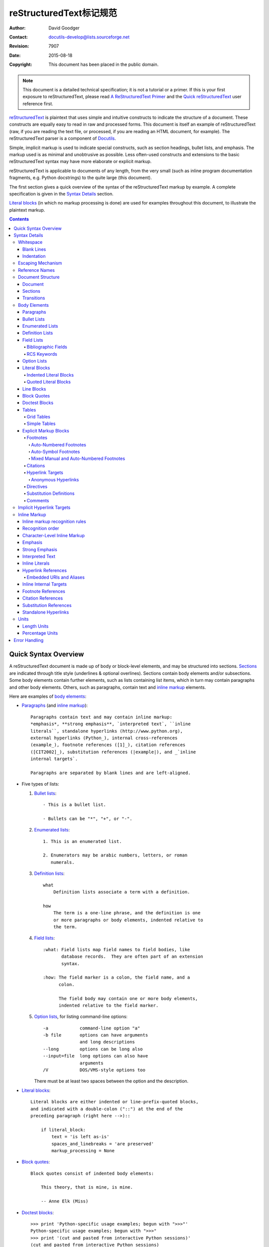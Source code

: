 .. -*- coding: utf-8 -*-
.. Markup Specification 标记规范
=======================================
 reStructuredText标记规范 
=======================================

:Author: David Goodger
:Contact: docutils-develop@lists.sourceforge.net
:Revision: $Revision: 7907 $
:Date: $Date: 2015-08-18 11:33:55 +0000 (Tue, 18 Aug 2015) $
:Copyright: This document has been placed in the public domain.

.. Note::

   This document is a detailed technical specification; it is not a
   tutorial or a primer.  If this is your first exposure to
   reStructuredText, please read `A ReStructuredText Primer`_ and the
   `Quick reStructuredText`_ user reference first.

.. _A ReStructuredText Primer: ../../user/rst/quickstart.html
.. _Quick reStructuredText: ../../user/rst/quickref.html


reStructuredText_ is plaintext that uses simple and intuitive
constructs to indicate the structure of a document.  These constructs
are equally easy to read in raw and processed forms.  This document is
itself an example of reStructuredText (raw, if you are reading the
text file, or processed, if you are reading an HTML document, for
example).  The reStructuredText parser is a component of Docutils_.

Simple, implicit markup is used to indicate special constructs, such
as section headings, bullet lists, and emphasis.  The markup used is
as minimal and unobtrusive as possible.  Less often-used constructs
and extensions to the basic reStructuredText syntax may have more
elaborate or explicit markup.

reStructuredText is applicable to documents of any length, from the
very small (such as inline program documentation fragments, e.g.
Python docstrings) to the quite large (this document).

The first section gives a quick overview of the syntax of the
reStructuredText markup by example.  A complete specification is given
in the `Syntax Details`_ section.

`Literal blocks`_ (in which no markup processing is done) are used for
examples throughout this document, to illustrate the plaintext markup.


.. contents::


-----------------------
 Quick Syntax Overview
-----------------------

A reStructuredText document is made up of body or block-level
elements, and may be structured into sections.  Sections_ are
indicated through title style (underlines & optional overlines).
Sections contain body elements and/or subsections.  Some body elements
contain further elements, such as lists containing list items, which
in turn may contain paragraphs and other body elements.  Others, such
as paragraphs, contain text and `inline markup`_ elements.

Here are examples of `body elements`_:

- Paragraphs_ (and `inline markup`_)::

      Paragraphs contain text and may contain inline markup:
      *emphasis*, **strong emphasis**, `interpreted text`, ``inline
      literals``, standalone hyperlinks (http://www.python.org),
      external hyperlinks (Python_), internal cross-references
      (example_), footnote references ([1]_), citation references
      ([CIT2002]_), substitution references (|example|), and _`inline
      internal targets`.

      Paragraphs are separated by blank lines and are left-aligned.

- Five types of lists:

  1. `Bullet lists`_::

         - This is a bullet list.

         - Bullets can be "*", "+", or "-".

  2. `Enumerated lists`_::

         1. This is an enumerated list.

         2. Enumerators may be arabic numbers, letters, or roman
            numerals.

  3. `Definition lists`_::

         what
             Definition lists associate a term with a definition.

         how
             The term is a one-line phrase, and the definition is one
             or more paragraphs or body elements, indented relative to
             the term.

  4. `Field lists`_::

         :what: Field lists map field names to field bodies, like
                database records.  They are often part of an extension
                syntax.

         :how: The field marker is a colon, the field name, and a
               colon.

               The field body may contain one or more body elements,
               indented relative to the field marker.

  5. `Option lists`_, for listing command-line options::

         -a            command-line option "a"
         -b file       options can have arguments
                       and long descriptions
         --long        options can be long also
         --input=file  long options can also have
                       arguments
         /V            DOS/VMS-style options too

     There must be at least two spaces between the option and the
     description.

- `Literal blocks`_::

      Literal blocks are either indented or line-prefix-quoted blocks,
      and indicated with a double-colon ("::") at the end of the
      preceding paragraph (right here -->)::

          if literal_block:
              text = 'is left as-is'
              spaces_and_linebreaks = 'are preserved'
              markup_processing = None

- `Block quotes`_::

      Block quotes consist of indented body elements:

          This theory, that is mine, is mine.

          -- Anne Elk (Miss)

- `Doctest blocks`_::

      >>> print 'Python-specific usage examples; begun with ">>>"'
      Python-specific usage examples; begun with ">>>"
      >>> print '(cut and pasted from interactive Python sessions)'
      (cut and pasted from interactive Python sessions)

- Two syntaxes for tables_:

  1. `Grid tables`_; complete, but complex and verbose::

         +------------------------+------------+----------+
         | Header row, column 1   | Header 2   | Header 3 |
         +========================+============+==========+
         | body row 1, column 1   | column 2   | column 3 |
         +------------------------+------------+----------+
         | body row 2             | Cells may span        |
         +------------------------+-----------------------+

  2. `Simple tables`_; easy and compact, but limited::

         ====================  ==========  ==========
         Header row, column 1  Header 2    Header 3
         ====================  ==========  ==========
         body row 1, column 1  column 2    column 3
         body row 2            Cells may span columns
         ====================  ======================

- `Explicit markup blocks`_ all begin with an explicit block marker,
  two periods and a space:

  - Footnotes_::

        .. [1] A footnote contains body elements, consistently
           indented by at least 3 spaces.

  - Citations_::

        .. [CIT2002] Just like a footnote, except the label is
           textual.

  - `Hyperlink targets`_::

        .. _Python: http://www.python.org

        .. _example:

        The "_example" target above points to this paragraph.

  - Directives_::

        .. image:: mylogo.png

  - `Substitution definitions`_::

        .. |symbol here| image:: symbol.png

  - Comments_::

        .. Comments begin with two dots and a space.  Anything may
           follow, except for the syntax of footnotes/citations,
           hyperlink targets, directives, or substitution definitions.


----------------
 Syntax Details
----------------

Descriptions below list "doctree elements" (document tree element
names; XML DTD generic identifiers) corresponding to syntax
constructs.  For details on the hierarchy of elements, please see `The
Docutils Document Tree`_ and the `Docutils Generic DTD`_ XML document
type definition.


Whitespace
==========

Spaces are recommended for indentation_, but tabs may also be used.
Tabs will be converted to spaces.  Tab stops are at every 8th column.

Other whitespace characters (form feeds [chr(12)] and vertical tabs
[chr(11)]) are converted to single spaces before processing.


Blank Lines
-----------

Blank lines are used to separate paragraphs and other elements.
Multiple successive blank lines are equivalent to a single blank line,
except within literal blocks (where all whitespace is preserved).
Blank lines may be omitted when the markup makes element separation
unambiguous, in conjunction with indentation.  The first line of a
document is treated as if it is preceded by a blank line, and the last
line of a document is treated as if it is followed by a blank line.


Indentation
-----------

Indentation is used to indicate -- and is only significant in
indicating -- block quotes, definitions (in definition list items),
and local nested content:

- list item content (multi-line contents of list items, and multiple
  body elements within a list item, including nested lists),
- the content of literal blocks, and
- the content of explicit markup blocks.

Any text whose indentation is less than that of the current level
(i.e., unindented text or "dedents") ends the current level of
indentation.

Since all indentation is significant, the level of indentation must be
consistent.  For example, indentation is the sole markup indicator for
`block quotes`_::

    This is a top-level paragraph.

        This paragraph belongs to a first-level block quote.

        Paragraph 2 of the first-level block quote.

Multiple levels of indentation within a block quote will result in
more complex structures::

    This is a top-level paragraph.

        This paragraph belongs to a first-level block quote.

            This paragraph belongs to a second-level block quote.

    Another top-level paragraph.

            This paragraph belongs to a second-level block quote.

        This paragraph belongs to a first-level block quote.  The
        second-level block quote above is inside this first-level
        block quote.

When a paragraph or other construct consists of more than one line of
text, the lines must be left-aligned::

    This is a paragraph.  The lines of
    this paragraph are aligned at the left.

        This paragraph has problems.  The
    lines are not left-aligned.  In addition
      to potential misinterpretation, warning
        and/or error messages will be generated
      by the parser.

Several constructs begin with a marker, and the body of the construct
must be indented relative to the marker.  For constructs using simple
markers (`bullet lists`_, `enumerated lists`_, footnotes_, citations_,
`hyperlink targets`_, directives_, and comments_), the level of
indentation of the body is determined by the position of the first
line of text, which begins on the same line as the marker.  For
example, bullet list bodies must be indented by at least two columns
relative to the left edge of the bullet::

    - This is the first line of a bullet list
      item's paragraph.  All lines must align
      relative to the first line.  [1]_

          This indented paragraph is interpreted
          as a block quote.

    Because it is not sufficiently indented,
    this paragraph does not belong to the list
    item.

    .. [1] Here's a footnote.  The second line is aligned
       with the beginning of the footnote label.  The ".."
       marker is what determines the indentation.

For constructs using complex markers (`field lists`_ and `option
lists`_), where the marker may contain arbitrary text, the indentation
of the first line *after* the marker determines the left edge of the
body.  For example, field lists may have very long markers (containing
the field names)::

    :Hello: This field has a short field name, so aligning the field
            body with the first line is feasible.

    :Number-of-African-swallows-required-to-carry-a-coconut: It would
        be very difficult to align the field body with the left edge
        of the first line.  It may even be preferable not to begin the
        body on the same line as the marker.


Escaping Mechanism
==================

The character set universally available to plaintext documents, 7-bit
ASCII, is limited.  No matter what characters are used for markup,
they will already have multiple meanings in written text.  Therefore
markup characters *will* sometimes appear in text **without being
intended as markup**.  Any serious markup system requires an escaping
mechanism to override the default meaning of the characters used for
the markup.  In reStructuredText we use the backslash, commonly used
as an escaping character in other domains.

A backslash followed by any character (except whitespace characters)
escapes that character.  The escaped character represents the
character itself, and is prevented from playing a role in any markup
interpretation.  The backslash is removed from the output.  A literal
backslash is represented by two backslashes in a row (the first
backslash "escapes" the second, preventing it being interpreted in an
"escaping" role).

Backslash-escaped whitespace characters are removed from the document.
This allows for character-level `inline markup`_.

There are two contexts in which backslashes have no special meaning:
literal blocks and inline literals.  In these contexts, a single
backslash represents a literal backslash, without having to double up.

Please note that the reStructuredText specification and parser do not
address the issue of the representation or extraction of text input
(how and in what form the text actually *reaches* the parser).
Backslashes and other characters may serve a character-escaping
purpose in certain contexts and must be dealt with appropriately.  For
example, Python uses backslashes in strings to escape certain
characters, but not others.  The simplest solution when backslashes
appear in Python docstrings is to use raw docstrings::

    r"""This is a raw docstring.  Backslashes (\) are not touched."""


Reference Names
===============

Simple reference names are single words consisting of alphanumerics
plus isolated (no two adjacent) internal hyphens, underscores,
periods, colons and plus signs; no whitespace or other characters are
allowed.  Footnote labels (Footnotes_ & `Footnote References`_), citation
labels (Citations_ & `Citation References`_), `interpreted text`_ roles,
and some `hyperlink references`_ use the simple reference name syntax.

Reference names using punctuation or whose names are phrases (two or
more space-separated words) are called "phrase-references".
Phrase-references are expressed by enclosing the phrase in backquotes
and treating the backquoted text as a reference name::

    Want to learn about `my favorite programming language`_?

    .. _my favorite programming language: http://www.python.org

Simple reference names may also optionally use backquotes.

Reference names are whitespace-neutral and case-insensitive.  When
resolving reference names internally:

- whitespace is normalized (one or more spaces, horizontal or vertical
  tabs, newlines, carriage returns, or form feeds, are interpreted as
  a single space), and

- case is normalized (all alphabetic characters are converted to
  lowercase).

For example, the following `hyperlink references`_ are equivalent::

    - `A HYPERLINK`_
    - `a    hyperlink`_
    - `A
      Hyperlink`_

Hyperlinks_, footnotes_, and citations_ all share the same namespace
for reference names.  The labels of citations (simple reference names)
and manually-numbered footnotes (numbers) are entered into the same
database as other hyperlink names.  This means that a footnote
(defined as "``.. [1]``") which can be referred to by a footnote
reference (``[1]_``), can also be referred to by a plain hyperlink
reference (1_).  Of course, each type of reference (hyperlink,
footnote, citation) may be processed and rendered differently.  Some
care should be taken to avoid reference name conflicts.


Document Structure
==================

Document
--------

Doctree element: document.

The top-level element of a parsed reStructuredText document is the
"document" element.  After initial parsing, the document element is a
simple container for a document fragment, consisting of `body
elements`_, transitions_, and sections_, but lacking a document title
or other bibliographic elements.  The code that calls the parser may
choose to run one or more optional post-parse transforms_,
rearranging the document fragment into a complete document with a
title and possibly other metadata elements (author, date, etc.; see
`Bibliographic Fields`_).

.. _document title:

Specifically, there is no way to indicate a document title and
subtitle explicitly in reStructuredText. [#]_ Instead, a lone top-level
section title (see Sections_ below) can be treated as the document
title.  Similarly, a lone second-level section title immediately after
the "document title" can become the document subtitle.  The rest of
the sections are then lifted up a level or two.  See the `DocTitle
transform`_ for details.

.. [#] The `title`_ configuration setting can set a document title that does
   not become part of the document body.

.. _title: ../../user/config.html#title


Sections
--------

Doctree elements: section, title.

Sections are identified through their titles, which are marked up with
adornment: "underlines" below the title text, or underlines and
matching "overlines" above the title.  An underline/overline is a
single repeated punctuation character that begins in column 1 and
forms a line extending at least as far as the right edge of the title
text.  Specifically, an underline/overline character may be any
non-alphanumeric printable 7-bit ASCII character [#]_.  When an
overline is used, the length and character used must match the
underline.  Underline-only adornment styles are distinct from
overline-and-underline styles that use the same character.  There may
be any number of levels of section titles, although some output
formats may have limits (HTML has 6 levels).

.. [#] The following are all valid section title adornment
   characters::

       ! " # $ % & ' ( ) * + , - . / : ; < = > ? @ [ \ ] ^ _ ` { | } ~

   Some characters are more suitable than others.  The following are
   recommended::

       = - ` : . ' " ~ ^ _ * + #

Rather than imposing a fixed number and order of section title
adornment styles, the order enforced will be the order as encountered.
The first style encountered will be an outermost title (like HTML H1),
the second style will be a subtitle, the third will be a subsubtitle,
and so on.

Below are examples of section title styles::

    ===============
     Section Title
    ===============

    ---------------
     Section Title
    ---------------

    Section Title
    =============

    Section Title
    -------------

    Section Title
    `````````````

    Section Title
    '''''''''''''

    Section Title
    .............

    Section Title
    ~~~~~~~~~~~~~

    Section Title
    *************

    Section Title
    +++++++++++++

    Section Title
    ^^^^^^^^^^^^^

When a title has both an underline and an overline, the title text may
be inset, as in the first two examples above.  This is merely
aesthetic and not significant.  Underline-only title text may *not* be
inset.

A blank line after a title is optional.  All text blocks up to the
next title of the same or higher level are included in a section (or
subsection, etc.).

All section title styles need not be used, nor need any specific
section title style be used.  However, a document must be consistent
in its use of section titles: once a hierarchy of title styles is
established, sections must use that hierarchy.

Each section title automatically generates a hyperlink target pointing
to the section.  The text of the hyperlink target (the "reference
name") is the same as that of the section title.  See `Implicit
Hyperlink Targets`_ for a complete description.

Sections may contain `body elements`_, transitions_, and nested
sections.


Transitions
-----------

Doctree element: transition.

    Instead of subheads, extra space or a type ornament between
    paragraphs may be used to mark text divisions or to signal
    changes in subject or emphasis.

    (The Chicago Manual of Style, 14th edition, section 1.80)

Transitions are commonly seen in novels and short fiction, as a gap
spanning one or more lines, with or without a type ornament such as a
row of asterisks.  Transitions separate other body elements.  A
transition should not begin or end a section or document, nor should
two transitions be immediately adjacent.

The syntax for a transition marker is a horizontal line of 4 or more
repeated punctuation characters.  The syntax is the same as section
title underlines without title text.  Transition markers require blank
lines before and after::

    Para.

    ----------

    Para.

Unlike section title underlines, no hierarchy of transition markers is
enforced, nor do differences in transition markers accomplish
anything.  It is recommended that a single consistent style be used.

The processing system is free to render transitions in output in any
way it likes.  For example, horizontal rules (``<hr>``) in HTML output
would be an obvious choice.


Body Elements
=============

Paragraphs
----------

Doctree element: paragraph.

Paragraphs consist of blocks of left-aligned text with no markup
indicating any other body element.  Blank lines separate paragraphs
from each other and from other body elements.  Paragraphs may contain
`inline markup`_.

Syntax diagram::

    +------------------------------+
    | paragraph                    |
    |                              |
    +------------------------------+

    +------------------------------+
    | paragraph                    |
    |                              |
    +------------------------------+


Bullet Lists
------------

Doctree elements: bullet_list, list_item.

A text block which begins with a "*", "+", "-", "鈥�", "鈥�", or "鈦�",
followed by whitespace, is a bullet list item (a.k.a. "unordered" list
item).  List item bodies must be left-aligned and indented relative to
the bullet; the text immediately after the bullet determines the
indentation.  For example::

    - This is the first bullet list item.  The blank line above the
      first list item is required; blank lines between list items
      (such as below this paragraph) are optional.

    - This is the first paragraph in the second item in the list.

      This is the second paragraph in the second item in the list.
      The blank line above this paragraph is required.  The left edge
      of this paragraph lines up with the paragraph above, both
      indented relative to the bullet.

      - This is a sublist.  The bullet lines up with the left edge of
        the text blocks above.  A sublist is a new list so requires a
        blank line above and below.

    - This is the third item of the main list.

    This paragraph is not part of the list.

Here are examples of **incorrectly** formatted bullet lists::

    - This first line is fine.
    A blank line is required between list items and paragraphs.
    (Warning)

    - The following line appears to be a new sublist, but it is not:
      - This is a paragraph continuation, not a sublist (since there's
        no blank line).  This line is also incorrectly indented.
      - Warnings may be issued by the implementation.

Syntax diagram::

    +------+-----------------------+
    | "- " | list item             |
    +------| (body elements)+      |
           +-----------------------+


Enumerated Lists
----------------

Doctree elements: enumerated_list, list_item.

Enumerated lists (a.k.a. "ordered" lists) are similar to bullet lists,
but use enumerators instead of bullets.  An enumerator consists of an
enumeration sequence member and formatting, followed by whitespace.
The following enumeration sequences are recognized:

- arabic numerals: 1, 2, 3, ... (no upper limit).
- uppercase alphabet characters: A, B, C, ..., Z.
- lower-case alphabet characters: a, b, c, ..., z.
- uppercase Roman numerals: I, II, III, IV, ..., MMMMCMXCIX (4999).
- lowercase Roman numerals: i, ii, iii, iv, ..., mmmmcmxcix (4999).

In addition, the auto-enumerator, "#", may be used to automatically
enumerate a list.  Auto-enumerated lists may begin with explicit
enumeration, which sets the sequence.  Fully auto-enumerated lists use
arabic numerals and begin with 1.  (Auto-enumerated lists are new in
Docutils 0.3.8.)

The following formatting types are recognized:

- suffixed with a period: "1.", "A.", "a.", "I.", "i.".
- surrounded by parentheses: "(1)", "(A)", "(a)", "(I)", "(i)".
- suffixed with a right-parenthesis: "1)", "A)", "a)", "I)", "i)".

While parsing an enumerated list, a new list will be started whenever:

- An enumerator is encountered which does not have the same format and
  sequence type as the current list (e.g. "1.", "(a)" produces two
  separate lists).

- The enumerators are not in sequence (e.g., "1.", "3." produces two
  separate lists).

It is recommended that the enumerator of the first list item be
ordinal-1 ("1", "A", "a", "I", or "i").  Although other start-values
will be recognized, they may not be supported by the output format.  A
level-1 [info] system message will be generated for any list beginning
with a non-ordinal-1 enumerator.

Lists using Roman numerals must begin with "I"/"i" or a
multi-character value, such as "II" or "XV".  Any other
single-character Roman numeral ("V", "X", "L", "C", "D", "M") will be
interpreted as a letter of the alphabet, not as a Roman numeral.
Likewise, lists using letters of the alphabet may not begin with
"I"/"i", since these are recognized as Roman numeral 1.

The second line of each enumerated list item is checked for validity.
This is to prevent ordinary paragraphs from being mistakenly
interpreted as list items, when they happen to begin with text
identical to enumerators.  For example, this text is parsed as an
ordinary paragraph::

    A. Einstein was a really
    smart dude.

However, ambiguity cannot be avoided if the paragraph consists of only
one line.  This text is parsed as an enumerated list item::

    A. Einstein was a really smart dude.

If a single-line paragraph begins with text identical to an enumerator
("A.", "1.", "(b)", "I)", etc.), the first character will have to be
escaped in order to have the line parsed as an ordinary paragraph::

    \A. Einstein was a really smart dude.

Examples of nested enumerated lists::

    1. Item 1 initial text.

       a) Item 1a.
       b) Item 1b.

    2. a) Item 2a.
       b) Item 2b.

Example syntax diagram::

    +-------+----------------------+
    | "1. " | list item            |
    +-------| (body elements)+     |
            +----------------------+


Definition Lists
----------------

Doctree elements: definition_list, definition_list_item, term,
classifier, definition.

Each definition list item contains a term, optional classifiers, and a
definition.  A term is a simple one-line word or phrase.  Optional
classifiers may follow the term on the same line, each after an inline
" : " (space, colon, space).  A definition is a block indented
relative to the term, and may contain multiple paragraphs and other
body elements.  There may be no blank line between a term line and a
definition block (this distinguishes definition lists from `block
quotes`_).  Blank lines are required before the first and after the
last definition list item, but are optional in-between.  For example::

    term 1
        Definition 1.

    term 2
        Definition 2, paragraph 1.

        Definition 2, paragraph 2.

    term 3 : classifier
        Definition 3.

    term 4 : classifier one : classifier two
        Definition 4.

Inline markup is parsed in the term line before the classifier
delimiter (" : ") is recognized.  The delimiter will only be
recognized if it appears outside of any inline markup.

A definition list may be used in various ways, including:

- As a dictionary or glossary.  The term is the word itself, a
  classifier may be used to indicate the usage of the term (noun,
  verb, etc.), and the definition follows.

- To describe program variables.  The term is the variable name, a
  classifier may be used to indicate the type of the variable (string,
  integer, etc.), and the definition describes the variable's use in
  the program.  This usage of definition lists supports the classifier
  syntax of Grouch_, a system for describing and enforcing a Python
  object schema.

Syntax diagram::

    +----------------------------+
    | term [ " : " classifier ]* |
    +--+-------------------------+--+
       | definition                 |
       | (body elements)+           |
       +----------------------------+


Field Lists
-----------

Doctree elements: field_list, field, field_name, field_body.

Field lists are used as part of an extension syntax, such as options
for directives_, or database-like records meant for further
processing.  They may also be used for two-column table-like
structures resembling database records (label & data pairs).
Applications of reStructuredText may recognize field names and
transform fields or field bodies in certain contexts.  For examples,
see `Bibliographic Fields`_ below, or the "image_" and "meta_"
directives in `reStructuredText Directives`_.

.. _field names:

Field lists are mappings from *field names* to *field bodies*, modeled on
RFC822_ headers.  A field name may consist of any characters, but
colons (":") inside of field names must be escaped with a backslash.
Inline markup is parsed in field names.  Field names are
case-insensitive when further processed or transformed.  The field
name, along with a single colon prefix and suffix, together form the
field marker.  The field marker is followed by whitespace and the
field body.  The field body may contain multiple body elements,
indented relative to the field marker.  The first line after the field
name marker determines the indentation of the field body.  For
example::

    :Date: 2001-08-16
    :Version: 1
    :Authors: - Me
              - Myself
              - I
    :Indentation: Since the field marker may be quite long, the second
       and subsequent lines of the field body do not have to line up
       with the first line, but they must be indented relative to the
       field name marker, and they must line up with each other.
    :Parameter i: integer

The interpretation of individual words in a multi-word field name is
up to the application.  The application may specify a syntax for the
field name.  For example, second and subsequent words may be treated
as "arguments", quoted phrases may be treated as a single argument,
and direct support for the "name=value" syntax may be added.

Standard RFC822_ headers cannot be used for this construct because
they are ambiguous.  A word followed by a colon at the beginning of a
line is common in written text.  However, in well-defined contexts
such as when a field list invariably occurs at the beginning of a
document (PEPs and email messages), standard RFC822 headers could be
used.

Syntax diagram (simplified)::

    +--------------------+----------------------+
    | ":" field name ":" | field body           |
    +-------+------------+                      |
            | (body elements)+                  |
            +-----------------------------------+


Bibliographic Fields
````````````````````

Doctree elements: docinfo, author, authors, organization, contact,
version, status, date, copyright, field, topic.

When a field list is the first non-comment element in a document
(after the document title, if there is one), it may have its fields
transformed to document bibliographic data.  This bibliographic data
corresponds to the front matter of a book, such as the title page and
copyright page.

Certain registered field names (listed below) are recognized and
transformed to the corresponding doctree elements, most becoming child
elements of the "docinfo" element.  No ordering is required of these
fields, although they may be rearranged to fit the document structure,
as noted.  Unless otherwise indicated below, each of the bibliographic
elements' field bodies may contain a single paragraph only.  Field
bodies may be checked for `RCS keywords`_ and cleaned up.  Any
unrecognized fields will remain as generic fields in the docinfo
element.

The registered bibliographic field names and their corresponding
doctree elements are as follows:

- Field name "Author": author element.
- "Authors": authors.
- "Organization": organization.
- "Contact": contact.
- "Address": address.
- "Version": version.
- "Status": status.
- "Date": date.
- "Copyright": copyright.
- "Dedication": topic.
- "Abstract": topic.

The "Authors" field may contain either: a single paragraph consisting
of a list of authors, separated by ";" or ","; or a bullet list whose
elements each contain a single paragraph per author.  ";" is checked
first, so "Doe, Jane; Doe, John" will work.  In some languages
(e.g. Swedish), there is no singular/plural distinction between
"Author" and "Authors", so only an "Authors" field is provided, and a
single name is interpreted as an "Author".  If a single name contains
a comma, end it with a semicolon to disambiguate: ":Authors: Doe,
Jane;".

The "Address" field is for a multi-line surface mailing address.
Newlines and whitespace will be preserved.

The "Dedication" and "Abstract" fields may contain arbitrary body
elements.  Only one of each is allowed.  They become topic elements
with "Dedication" or "Abstract" titles (or language equivalents)
immediately following the docinfo element.

This field-name-to-element mapping can be replaced for other
languages.  See the `DocInfo transform`_ implementation documentation
for details.

Unregistered/generic fields may contain one or more paragraphs or
arbitrary body elements.
The field name is also used as a "classes"
attribute value after being converted into a valid identifier form.


RCS Keywords
````````````

`Bibliographic fields`_ recognized by the parser are normally checked
for RCS [#]_ keywords and cleaned up [#]_.  RCS keywords may be
entered into source files as "$keyword$", and once stored under RCS or
CVS [#]_, they are expanded to "$keyword: expansion text $".  For
example, a "Status" field will be transformed to a "status" element::

    :Status: $keyword: expansion text $

.. [#] Revision Control System.
.. [#] RCS keyword processing can be turned off (unimplemented).
.. [#] Concurrent Versions System.  CVS uses the same keywords as RCS.

Processed, the "status" element's text will become simply "expansion
text".  The dollar sign delimiters and leading RCS keyword name are
removed.

The RCS keyword processing only kicks in when the field list is in
bibliographic context (first non-comment construct in the document,
after a document title if there is one).


Option Lists
------------

Doctree elements: option_list, option_list_item, option_group, option,
option_string, option_argument, description.

Option lists are two-column lists of command-line options and
descriptions, documenting a program's options.  For example::

    -a         Output all.
    -b         Output both (this description is
               quite long).
    -c arg     Output just arg.
    --long     Output all day long.

    -p         This option has two paragraphs in the description.
               This is the first.

               This is the second.  Blank lines may be omitted between
               options (as above) or left in (as here and below).

    --very-long-option  A VMS-style option.  Note the adjustment for
                        the required two spaces.

    --an-even-longer-option
               The description can also start on the next line.

    -2, --two  This option has two variants.

    -f FILE, --file=FILE  These two options are synonyms; both have
                          arguments.

    /V         A VMS/DOS-style option.

There are several types of options recognized by reStructuredText:

- Short POSIX options consist of one dash and an option letter.
- Long POSIX options consist of two dashes and an option word; some
  systems use a single dash.
- Old GNU-style "plus" options consist of one plus and an option
  letter ("plus" options are deprecated now, their use discouraged).
- DOS/VMS options consist of a slash and an option letter or word.

Please note that both POSIX-style and DOS/VMS-style options may be
used by DOS or Windows software.  These and other variations are
sometimes used mixed together.  The names above have been chosen for
convenience only.

The syntax for short and long POSIX options is based on the syntax
supported by Python's getopt.py_ module, which implements an option
parser similar to the `GNU libc getopt_long()`_ function but with some
restrictions.  There are many variant option systems, and
reStructuredText option lists do not support all of them.

Although long POSIX and DOS/VMS option words may be allowed to be
truncated by the operating system or the application when used on the
command line, reStructuredText option lists do not show or support
this with any special syntax.  The complete option word should be
given, supported by notes about truncation if and when applicable.

Options may be followed by an argument placeholder, whose role and
syntax should be explained in the description text.  Either a space or
an equals sign may be used as a delimiter between options and option
argument placeholders; short options ("-" or "+" prefix only) may omit
the delimiter.  Option arguments may take one of two forms:

- Begins with a letter (``[a-zA-Z]``) and subsequently consists of
  letters, numbers, underscores and hyphens (``[a-zA-Z0-9_-]``).
- Begins with an open-angle-bracket (``<``) and ends with a
  close-angle-bracket (``>``); any characters except angle brackets
  are allowed internally.

Multiple option "synonyms" may be listed, sharing a single
description.  They must be separated by comma-space.

There must be at least two spaces between the option(s) and the
description.  The description may contain multiple body elements.  The
first line after the option marker determines the indentation of the
description.  As with other types of lists, blank lines are required
before the first option list item and after the last, but are optional
between option entries.

Syntax diagram (simplified)::

    +----------------------------+-------------+
    | option [" " argument] "  " | description |
    +-------+--------------------+             |
            | (body elements)+                 |
            +----------------------------------+


Literal Blocks
--------------

Doctree element: literal_block.

A paragraph consisting of two colons ("::") signifies that the
following text block(s) comprise a literal block.  The literal block
must either be indented or quoted (see below).  No markup processing
is done within a literal block.  It is left as-is, and is typically
rendered in a monospaced typeface::

    This is a typical paragraph.  An indented literal block follows.

    ::

        for a in [5,4,3,2,1]:   # this is program code, shown as-is
            print a
        print "it's..."
        # a literal block continues until the indentation ends

    This text has returned to the indentation of the first paragraph,
    is outside of the literal block, and is therefore treated as an
    ordinary paragraph.

The paragraph containing only "::" will be completely removed from the
output; no empty paragraph will remain.

As a convenience, the "::" is recognized at the end of any paragraph.
If immediately preceded by whitespace, both colons will be removed
from the output (this is the "partially minimized" form).  When text
immediately precedes the "::", *one* colon will be removed from the
output, leaving only one colon visible (i.e., "::" will be replaced by
":"; this is the "fully minimized" form).

In other words, these are all equivalent (please pay attention to the
colons after "Paragraph"):

1. Expanded form::

      Paragraph:

      ::

          Literal block

2. Partially minimized form::

      Paragraph: ::

          Literal block

3. Fully minimized form::

      Paragraph::

          Literal block

All whitespace (including line breaks, but excluding minimum
indentation for indented literal blocks) is preserved.  Blank lines
are required before and after a literal block, but these blank lines
are not included as part of the literal block.


Indented Literal Blocks
```````````````````````

Indented literal blocks are indicated by indentation relative to the
surrounding text (leading whitespace on each line).  The minimum
indentation will be removed from each line of an indented literal
block.  The literal block need not be contiguous; blank lines are
allowed between sections of indented text.  The literal block ends
with the end of the indentation.

Syntax diagram::

    +------------------------------+
    | paragraph                    |
    | (ends with "::")             |
    +------------------------------+
       +---------------------------+
       | indented literal block    |
       +---------------------------+


Quoted Literal Blocks
`````````````````````

Quoted literal blocks are unindented contiguous blocks of text where
each line begins with the same non-alphanumeric printable 7-bit ASCII
character [#]_.  A blank line ends a quoted literal block.  The
quoting characters are preserved in the processed document.

.. [#]
   The following are all valid quoting characters::

       ! " # $ % & ' ( ) * + , - . / : ; < = > ? @ [ \ ] ^ _ ` { | } ~

   Note that these are the same characters as are valid for title
   adornment of sections_.

Possible uses include literate programming in Haskell and email
quoting::

    John Doe wrote::

    >> Great idea!
    >
    > Why didn't I think of that?

    You just did!  ;-)

Syntax diagram::

    +------------------------------+
    | paragraph                    |
    | (ends with "::")             |
    +------------------------------+
    +------------------------------+
    | ">" per-line-quoted          |
    | ">" contiguous literal block |
    +------------------------------+


Line Blocks
-----------

Doctree elements: line_block, line.  (New in Docutils 0.3.5.)

Line blocks are useful for address blocks, verse (poetry, song
lyrics), and unadorned lists, where the structure of lines is
significant.  Line blocks are groups of lines beginning with vertical
bar ("|") prefixes.  Each vertical bar prefix indicates a new line, so
line breaks are preserved.  Initial indents are also significant,
resulting in a nested structure.  Inline markup is supported.
Continuation lines are wrapped portions of long lines; they begin with
a space in place of the vertical bar.  The left edge of a continuation
line must be indented, but need not be aligned with the left edge of
the text above it.  A line block ends with a blank line.

This example illustrates continuation lines::

    | Lend us a couple of bob till Thursday.
    | I'm absolutely skint.
    | But I'm expecting a postal order and I can pay you back
      as soon as it comes.
    | Love, Ewan.

This example illustrates the nesting of line blocks, indicated by the
initial indentation of new lines::

    Take it away, Eric the Orchestra Leader!

        | A one, two, a one two three four
        |
        | Half a bee, philosophically,
        |     must, *ipso facto*, half not be.
        | But half the bee has got to be,
        |     *vis a vis* its entity.  D'you see?
        |
        | But can a bee be said to be
        |     or not to be an entire bee,
        |         when half the bee is not a bee,
        |             due to some ancient injury?
        |
        | Singing...

Syntax diagram::

    +------+-----------------------+
    | "| " | line                  |
    +------| continuation line     |
           +-----------------------+


Block Quotes
------------

Doctree element: block_quote, attribution.

A text block that is indented relative to the preceding text, without
preceding markup indicating it to be a literal block or other content,
is a block quote.  All markup processing (for body elements and inline
markup) continues within the block quote::

    This is an ordinary paragraph, introducing a block quote.

        "It is my business to know things.  That is my trade."

        -- Sherlock Holmes

A block quote may end with an attribution: a text block beginning with
"--", "---", or a true em-dash, flush left within the block quote.  If
the attribution consists of multiple lines, the left edges of the
second and subsequent lines must align.

Multiple block quotes may occur consecutively if terminated with
attributions.

    Unindented paragraph.

        Block quote 1.

        -- Attribution 1

        Block quote 2.

`Empty comments`_ may be used to explicitly terminate preceding
constructs that would otherwise consume a block quote::

    * List item.

    ..

        Block quote 3.

Empty comments may also be used to separate block quotes::

        Block quote 4.

    ..

        Block quote 5.

Blank lines are required before and after a block quote, but these
blank lines are not included as part of the block quote.

Syntax diagram::

    +------------------------------+
    | (current level of            |
    | indentation)                 |
    +------------------------------+
       +---------------------------+
       | block quote               |
       | (body elements)+          |
       |                           |
       | -- attribution text       |
       |    (optional)             |
       +---------------------------+


Doctest Blocks
--------------

Doctree element: doctest_block.

Doctest blocks are interactive Python sessions cut-and-pasted into
docstrings.  They are meant to illustrate usage by example, and
provide an elegant and powerful testing environment via the `doctest
module`_ in the Python standard library.

Doctest blocks are text blocks which begin with ``">>> "``, the Python
interactive interpreter main prompt, and end with a blank line.
Doctest blocks are treated as a special case of literal blocks,
without requiring the literal block syntax.  If both are present, the
literal block syntax takes priority over Doctest block syntax::

    This is an ordinary paragraph.

    >>> print 'this is a Doctest block'
    this is a Doctest block

    The following is a literal block::

        >>> This is not recognized as a doctest block by
        reStructuredText.  It *will* be recognized by the doctest
        module, though!

Indentation is not required for doctest blocks.


Tables
------

Doctree elements: table, tgroup, colspec, thead, tbody, row, entry.

ReStructuredText provides two syntaxes for delineating table cells:
`Grid Tables`_ and `Simple Tables`_.

As with other body elements, blank lines are required before and after
tables.  Tables' left edges should align with the left edge of
preceding text blocks; if indented, the table is considered to be part
of a block quote.

Once isolated, each table cell is treated as a miniature document; the
top and bottom cell boundaries act as delimiting blank lines.  Each
cell contains zero or more body elements.  Cell contents may include
left and/or right margins, which are removed before processing.


Grid Tables
```````````

Grid tables provide a complete table representation via grid-like
"ASCII art".  Grid tables allow arbitrary cell contents (body
elements), and both row and column spans.  However, grid tables can be
cumbersome to produce, especially for simple data sets.  The `Emacs
table mode`_ is a tool that allows easy editing of grid tables, in
Emacs.  See `Simple Tables`_ for a simpler (but limited)
representation.

Grid tables are described with a visual grid made up of the characters
"-", "=", "|", and "+".  The hyphen ("-") is used for horizontal lines
(row separators).  The equals sign ("=") may be used to separate
optional header rows from the table body (not supported by the `Emacs
table mode`_).  The vertical bar ("|") is used for vertical lines
(column separators).  The plus sign ("+") is used for intersections of
horizontal and vertical lines.  Example::

    +------------------------+------------+----------+----------+
    | Header row, column 1   | Header 2   | Header 3 | Header 4 |
    | (header rows optional) |            |          |          |
    +========================+============+==========+==========+
    | body row 1, column 1   | column 2   | column 3 | column 4 |
    +------------------------+------------+----------+----------+
    | body row 2             | Cells may span columns.          |
    +------------------------+------------+---------------------+
    | body row 3             | Cells may  | - Table cells       |
    +------------------------+ span rows. | - contain           |
    | body row 4             |            | - body elements.    |
    +------------------------+------------+---------------------+

Some care must be taken with grid tables to avoid undesired
interactions with cell text in rare cases.  For example, the following
table contains a cell in row 2 spanning from column 2 to column 4::

    +--------------+----------+-----------+-----------+
    | row 1, col 1 | column 2 | column 3  | column 4  |
    +--------------+----------+-----------+-----------+
    | row 2        |                                  |
    +--------------+----------+-----------+-----------+
    | row 3        |          |           |           |
    +--------------+----------+-----------+-----------+

If a vertical bar is used in the text of that cell, it could have
unintended effects if accidentally aligned with column boundaries::

    +--------------+----------+-----------+-----------+
    | row 1, col 1 | column 2 | column 3  | column 4  |
    +--------------+----------+-----------+-----------+
    | row 2        | Use the command ``ls | more``.   |
    +--------------+----------+-----------+-----------+
    | row 3        |          |           |           |
    +--------------+----------+-----------+-----------+

Several solutions are possible.  All that is needed is to break the
continuity of the cell outline rectangle.  One possibility is to shift
the text by adding an extra space before::

    +--------------+----------+-----------+-----------+
    | row 1, col 1 | column 2 | column 3  | column 4  |
    +--------------+----------+-----------+-----------+
    | row 2        |  Use the command ``ls | more``.  |
    +--------------+----------+-----------+-----------+
    | row 3        |          |           |           |
    +--------------+----------+-----------+-----------+

Another possibility is to add an extra line to row 2::

    +--------------+----------+-----------+-----------+
    | row 1, col 1 | column 2 | column 3  | column 4  |
    +--------------+----------+-----------+-----------+
    | row 2        | Use the command ``ls | more``.   |
    |              |                                  |
    +--------------+----------+-----------+-----------+
    | row 3        |          |           |           |
    +--------------+----------+-----------+-----------+


Simple Tables
`````````````

Simple tables provide a compact and easy to type but limited
row-oriented table representation for simple data sets.  Cell contents
are typically single paragraphs, although arbitrary body elements may
be represented in most cells.  Simple tables allow multi-line rows (in
all but the first column) and column spans, but not row spans.  See
`Grid Tables`_ above for a complete table representation.

Simple tables are described with horizontal borders made up of "=" and
"-" characters.  The equals sign ("=") is used for top and bottom
table borders, and to separate optional header rows from the table
body.  The hyphen ("-") is used to indicate column spans in a single
row by underlining the joined columns, and may optionally be used to
explicitly and/or visually separate rows.

A simple table begins with a top border of equals signs with one or
more spaces at each column boundary (two or more spaces recommended).
Regardless of spans, the top border *must* fully describe all table
columns.  There must be at least two columns in the table (to
differentiate it from section headers).  The top border may be
followed by header rows, and the last of the optional header rows is
underlined with '=', again with spaces at column boundaries.  There
may not be a blank line below the header row separator; it would be
interpreted as the bottom border of the table.  The bottom boundary of
the table consists of '=' underlines, also with spaces at column
boundaries.  For example, here is a truth table, a three-column table
with one header row and four body rows::

    =====  =====  =======
      A      B    A and B
    =====  =====  =======
    False  False  False
    True   False  False
    False  True   False
    True   True   True
    =====  =====  =======

Underlines of '-' may be used to indicate column spans by "filling in"
column margins to join adjacent columns.  Column span underlines must
be complete (they must cover all columns) and align with established
column boundaries.  Text lines containing column span underlines may
not contain any other text.  A column span underline applies only to
one row immediately above it.  For example, here is a table with a
column span in the header::

    =====  =====  ======
       Inputs     Output
    ------------  ------
      A      B    A or B
    =====  =====  ======
    False  False  False
    True   False  True
    False  True   True
    True   True   True
    =====  =====  ======

Each line of text must contain spaces at column boundaries, except
where cells have been joined by column spans.  Each line of text
starts a new row, except when there is a blank cell in the first
column.  In that case, that line of text is parsed as a continuation
line.  For this reason, cells in the first column of new rows (*not*
continuation lines) *must* contain some text; blank cells would lead
to a misinterpretation (but see the tip below).  Also, this mechanism
limits cells in the first column to only one line of text.  Use `grid
tables`_ if this limitation is unacceptable.

.. Tip::

   To start a new row in a simple table without text in the first
   column in the processed output, use one of these:

   * an empty comment (".."), which may be omitted from the processed
     output (see Comments_ below)

   * a backslash escape ("``\``") followed by a space (see `Escaping
     Mechanism`_ above)

Underlines of '-' may also be used to visually separate rows, even if
there are no column spans.  This is especially useful in long tables,
where rows are many lines long.

Blank lines are permitted within simple tables.  Their interpretation
depends on the context.  Blank lines *between* rows are ignored.
Blank lines *within* multi-line rows may separate paragraphs or other
body elements within cells.

The rightmost column is unbounded; text may continue past the edge of
the table (as indicated by the table borders).  However, it is
recommended that borders be made long enough to contain the entire
text.

The following example illustrates continuation lines (row 2 consists
of two lines of text, and four lines for row 3), a blank line
separating paragraphs (row 3, column 2), text extending past the right
edge of the table, and a new row which will have no text in the first
column in the processed output (row 4)::

    =====  =====
    col 1  col 2
    =====  =====
    1      Second column of row 1.
    2      Second column of row 2.
           Second line of paragraph.
    3      - Second column of row 3.

           - Second item in bullet
             list (row 3, column 2).
    \      Row 4; column 1 will be empty.
    =====  =====


Explicit Markup Blocks
----------------------

An explicit markup block is a text block:

- whose first line begins with ".." followed by whitespace (the
  "explicit markup start"),
- whose second and subsequent lines (if any) are indented relative to
  the first, and
- which ends before an unindented line.

Explicit markup blocks are analogous to bullet list items, with ".."
as the bullet.  The text on the lines immediately after the explicit
markup start determines the indentation of the block body.  The
maximum common indentation is always removed from the second and
subsequent lines of the block body.  Therefore if the first construct
fits in one line, and the indentation of the first and second
constructs should differ, the first construct should not begin on the
same line as the explicit markup start.

Blank lines are required between explicit markup blocks and other
elements, but are optional between explicit markup blocks where
unambiguous.

The explicit markup syntax is used for footnotes, citations, hyperlink
targets, directives, substitution definitions, and comments.


Footnotes
`````````

See also: `Footnote References`_.

Doctree elements: footnote_, label_.

Configuration settings:
`footnote_references <footnote_references setting_>`_.

.. _footnote: ../doctree.html#footnote
.. _label: ../doctree.html#label
.. _footnote_references setting:
   ../../user/config.html#footnote-references-html4css1-writer

Each footnote consists of an explicit markup start (".. "), a left
square bracket, the footnote label, a right square bracket, and
whitespace, followed by indented body elements.  A footnote label can
be:

- a whole decimal number consisting of one or more digits,

- a single "#" (denoting `auto-numbered footnotes`_),

- a "#" followed by a simple reference name (an `autonumber label`_),
  or

- a single "*" (denoting `auto-symbol footnotes`_).

The footnote content (body elements) must be consistently indented (by
at least 3 spaces) and left-aligned.  The first body element within a
footnote may often begin on the same line as the footnote label.
However, if the first element fits on one line and the indentation of
the remaining elements differ, the first element must begin on the
line after the footnote label.  Otherwise, the difference in
indentation will not be detected.

Footnotes may occur anywhere in the document, not only at the end.
Where and how they appear in the processed output depends on the
processing system.

Here is a manually numbered footnote::

    .. [1] Body elements go here.

Each footnote automatically generates a hyperlink target pointing to
itself.  The text of the hyperlink target name is the same as that of
the footnote label.  `Auto-numbered footnotes`_ generate a number as
their footnote label and reference name.  See `Implicit Hyperlink
Targets`_ for a complete description of the mechanism.

Syntax diagram::

    +-------+-------------------------+
    | ".. " | "[" label "]" footnote  |
    +-------+                         |
            | (body elements)+        |
            +-------------------------+


Auto-Numbered Footnotes
.......................

A number sign ("#") may be used as the first character of a footnote
label to request automatic numbering of the footnote or footnote
reference.

The first footnote to request automatic numbering is assigned the
label "1", the second is assigned the label "2", and so on (assuming
there are no manually numbered footnotes present; see `Mixed Manual
and Auto-Numbered Footnotes`_ below).  A footnote which has
automatically received a label "1" generates an implicit hyperlink
target with name "1", just as if the label was explicitly specified.

.. _autonumber label: `autonumber labels`_

A footnote may specify a label explicitly while at the same time
requesting automatic numbering: ``[#label]``.  These labels are called
_`autonumber labels`.  Autonumber labels do two things:

- On the footnote itself, they generate a hyperlink target whose name
  is the autonumber label (doesn't include the "#").

- They allow an automatically numbered footnote to be referred to more
  than once, as a footnote reference or hyperlink reference.  For
  example::

      If [#note]_ is the first footnote reference, it will show up as
      "[1]".  We can refer to it again as [#note]_ and again see
      "[1]".  We can also refer to it as note_ (an ordinary internal
      hyperlink reference).

      .. [#note] This is the footnote labeled "note".

The numbering is determined by the order of the footnotes, not by the
order of the references.  For footnote references without autonumber
labels (``[#]_``), the footnotes and footnote references must be in
the same relative order but need not alternate in lock-step.  For
example::

    [#]_ is a reference to footnote 1, and [#]_ is a reference to
    footnote 2.

    .. [#] This is footnote 1.
    .. [#] This is footnote 2.
    .. [#] This is footnote 3.

    [#]_ is a reference to footnote 3.

Special care must be taken if footnotes themselves contain
auto-numbered footnote references, or if multiple references are made
in close proximity.  Footnotes and references are noted in the order
they are encountered in the document, which is not necessarily the
same as the order in which a person would read them.


Auto-Symbol Footnotes
.....................

An asterisk ("*") may be used for footnote labels to request automatic
symbol generation for footnotes and footnote references.  The asterisk
may be the only character in the label.  For example::

    Here is a symbolic footnote reference: [*]_.

    .. [*] This is the footnote.

A transform will insert symbols as labels into corresponding footnotes
and footnote references.  The number of references must be equal to
the number of footnotes.  One symbol footnote cannot have multiple
references.

The standard Docutils system uses the following symbols for footnote
marks [#]_:

- asterisk/star ("*")
- dagger (HTML character entity "&dagger;", Unicode U+02020)
- double dagger ("&Dagger;"/U+02021)
- section mark ("&sect;"/U+000A7)
- pilcrow or paragraph mark ("&para;"/U+000B6)
- number sign ("#")
- spade suit ("&spades;"/U+02660)
- heart suit ("&hearts;"/U+02665)
- diamond suit ("&diams;"/U+02666)
- club suit ("&clubs;"/U+02663)

.. [#] This list was inspired by the list of symbols for "Note
   Reference Marks" in The Chicago Manual of Style, 14th edition,
   section 12.51.  "Parallels" ("||") were given in CMoS instead of
   the pilcrow.  The last four symbols (the card suits) were added
   arbitrarily.

If more than ten symbols are required, the same sequence will be
reused, doubled and then tripled, and so on ("**" etc.).

.. Note:: When using auto-symbol footnotes, the choice of output
   encoding is important.  Many of the symbols used are not encodable
   in certain common text encodings such as Latin-1 (ISO 8859-1).  The
   use of UTF-8 for the output encoding is recommended.  An
   alternative for HTML and XML output is to use the
   "xmlcharrefreplace" `output encoding error handler`__.

__ ../../user/config.html#output-encoding-error-handler


Mixed Manual and Auto-Numbered Footnotes
........................................

Manual and automatic footnote numbering may both be used within a
single document, although the results may not be expected.  Manual
numbering takes priority.  Only unused footnote numbers are assigned
to auto-numbered footnotes.  The following example should be
illustrative::

    [2]_ will be "2" (manually numbered),
    [#]_ will be "3" (anonymous auto-numbered), and
    [#label]_ will be "1" (labeled auto-numbered).

    .. [2] This footnote is labeled manually, so its number is fixed.

    .. [#label] This autonumber-labeled footnote will be labeled "1".
       It is the first auto-numbered footnote and no other footnote
       with label "1" exists.  The order of the footnotes is used to
       determine numbering, not the order of the footnote references.

    .. [#] This footnote will be labeled "3".  It is the second
       auto-numbered footnote, but footnote label "2" is already used.


Citations
`````````

See also: `Citation References`_.

Doctree element: citation_

.. _citation: ../doctree.html#citation

Citations are identical to footnotes except that they use only
non-numeric labels such as ``[note]`` or ``[GVR2001]``.  Citation
labels are simple `reference names`_ (case-insensitive single words
consisting of alphanumerics plus internal hyphens, underscores, and
periods; no whitespace).  Citations may be rendered separately and
differently from footnotes.  For example::

    Here is a citation reference: [CIT2002]_.

    .. [CIT2002] This is the citation.  It's just like a footnote,
       except the label is textual.


.. _hyperlinks:

Hyperlink Targets
`````````````````

Doctree element: target_.

.. _target: ../doctree.html#target

These are also called _`explicit hyperlink targets`, to differentiate
them from `implicit hyperlink targets`_ defined below.

Hyperlink targets identify a location within or outside of a document,
which may be linked to by `hyperlink references`_.

Hyperlink targets may be named or anonymous.  Named hyperlink targets
consist of an explicit markup start (".. "), an underscore, the
reference name (no trailing underscore), a colon, whitespace, and a
link block::

    .. _hyperlink-name: link-block

Reference names are whitespace-neutral and case-insensitive.  See
`Reference Names`_ for details and examples.

Anonymous hyperlink targets consist of an explicit markup start
(".. "), two underscores, a colon, whitespace, and a link block; there
is no reference name::

    .. __: anonymous-hyperlink-target-link-block

An alternate syntax for anonymous hyperlinks consists of two
underscores, a space, and a link block::

    __ anonymous-hyperlink-target-link-block

See `Anonymous Hyperlinks`_ below.

There are three types of hyperlink targets: internal, external, and
indirect.

1. _`Internal hyperlink targets` have empty link blocks.  They provide
   an end point allowing a hyperlink to connect one place to another
   within a document.  An internal hyperlink target points to the
   element following the target. [#]_  For example::

       Clicking on this internal hyperlink will take us to the target_
       below.

       .. _target:

       The hyperlink target above points to this paragraph.

   Internal hyperlink targets may be "chained".  Multiple adjacent
   internal hyperlink targets all point to the same element::

       .. _target1:
       .. _target2:

       The targets "target1" and "target2" are synonyms; they both
       point to this paragraph.

   If the element "pointed to" is an external hyperlink target (with a
   URI in its link block; see #2 below) the URI from the external
   hyperlink target is propagated to the internal hyperlink targets;
   they will all "point to" the same URI.  There is no need to
   duplicate a URI.  For example, all three of the following hyperlink
   targets refer to the same URI::

       .. _Python DOC-SIG mailing list archive:
       .. _archive:
       .. _Doc-SIG: http://mail.python.org/pipermail/doc-sig/

   An inline form of internal hyperlink target is available; see
   `Inline Internal Targets`_.

   .. [#] Works also, if the internal hyperlink target is "nested" at the
      end of an indented text block. This behaviour allows setting targets
      to individual list items (except the first, as a preceding internal
      target applies to the list as a whole)::

       * bullet list

         .. _`second item`:

       * second item, with hyperlink target.


2. _`External hyperlink targets` have an absolute or relative URI or
   email address in their link blocks.  For example, take the
   following input::

       See the Python_ home page for info.

       `Write to me`_ with your questions.

       .. _Python: http://www.python.org
       .. _Write to me: jdoe@example.com

   After processing into HTML, the hyperlinks might be expressed as::

       See the <a href="http://www.python.org">Python</a> home page
       for info.

       <a href="mailto:jdoe@example.com">Write to me</a> with your
       questions.

   An external hyperlink's URI may begin on the same line as the
   explicit markup start and target name, or it may begin in an
   indented text block immediately following, with no intervening
   blank lines.  If there are multiple lines in the link block, they
   are concatenated.  Any whitespace is removed (whitespace is
   permitted to allow for line wrapping).  The following external
   hyperlink targets are equivalent::

       .. _one-liner: http://docutils.sourceforge.net/rst.html

       .. _starts-on-this-line: http://
          docutils.sourceforge.net/rst.html

       .. _entirely-below:
          http://docutils.
          sourceforge.net/rst.html

   If an external hyperlink target's URI contains an underscore as its
   last character, it must be escaped to avoid being mistaken for an
   indirect hyperlink target::

       This link_ refers to a file called ``underscore_``.

       .. _link: underscore\_

   It is possible (although not generally recommended) to include URIs
   directly within hyperlink references.  See `Embedded URIs and Aliases`_
   below.

3. _`Indirect hyperlink targets` have a hyperlink reference in their
   link blocks.  In the following example, target "one" indirectly
   references whatever target "two" references, and target "two"
   references target "three", an internal hyperlink target.  In
   effect, all three reference the same thing::

       .. _one: two_
       .. _two: three_
       .. _three:

   Just as with `hyperlink references`_ anywhere else in a document,
   if a phrase-reference is used in the link block it must be enclosed
   in backquotes.  As with `external hyperlink targets`_, the link
   block of an indirect hyperlink target may begin on the same line as
   the explicit markup start or the next line.  It may also be split
   over multiple lines, in which case the lines are joined with
   whitespace before being normalized.

   For example, the following indirect hyperlink targets are
   equivalent::

       .. _one-liner: `A HYPERLINK`_
       .. _entirely-below:
          `a    hyperlink`_
       .. _split: `A
          Hyperlink`_

   It is possible to include an alias directly within hyperlink
   references. See `Embedded URIs and Aliases`_ below.

If the reference name contains any colons, either:

- the phrase must be enclosed in backquotes::

      .. _`FAQTS: Computers: Programming: Languages: Python`:
         http://python.faqts.com/

- or the colon(s) must be backslash-escaped in the link target::

      .. _Chapter One\: "Tadpole Days":

      It's not easy being green...

See `Implicit Hyperlink Targets`_ below for the resolution of
duplicate reference names.

Syntax diagram::

    +-------+----------------------+
    | ".. " | "_" name ":" link    |
    +-------+ block                |
            |                      |
            +----------------------+


Anonymous Hyperlinks
....................

The `World Wide Web Consortium`_ recommends in its `HTML Techniques
for Web Content Accessibility Guidelines`_ that authors should
"clearly identify the target of each link."  Hyperlink references
should be as verbose as possible, but duplicating a verbose hyperlink
name in the target is onerous and error-prone.  Anonymous hyperlinks
are designed to allow convenient verbose hyperlink references, and are
analogous to `Auto-Numbered Footnotes`_.  They are particularly useful
in short or one-off documents.  However, this feature is easily abused
and can result in unreadable plaintext and/or unmaintainable
documents.  Caution is advised.

Anonymous `hyperlink references`_ are specified with two underscores
instead of one::

    See `the web site of my favorite programming language`__.

Anonymous targets begin with ".. __:"; no reference name is required
or allowed::

    .. __: http://www.python.org

As a convenient alternative, anonymous targets may begin with "__"
only::

    __ http://www.python.org

The reference name of the reference is not used to match the reference
to its target.  Instead, the order of anonymous hyperlink references
and targets within the document is significant: the first anonymous
reference will link to the first anonymous target.  The number of
anonymous hyperlink references in a document must match the number of
anonymous targets.  For readability, it is recommended that targets be
kept close to references.  Take care when editing text containing
anonymous references; adding, removing, and rearranging references
require attention to the order of corresponding targets.


Directives
``````````

Doctree elements: depend on the directive.

Directives are an extension mechanism for reStructuredText, a way of
adding support for new constructs without adding new primary syntax
(directives may support additional syntax locally).  All standard
directives (those implemented and registered in the reference
reStructuredText parser) are described in the `reStructuredText
Directives`_ document, and are always available.  Any other directives
are domain-specific, and may require special action to make them
available when processing the document.

For example, here's how an image_ may be placed::

    .. image:: mylogo.jpeg

A figure_ (a graphic with a caption) may placed like this::

    .. figure:: larch.png

       The larch.

An admonition_ (note, caution, etc.) contains other body elements::

    .. note:: This is a paragraph

       - Here is a bullet list.

Directives are indicated by an explicit markup start (".. ") followed
by the directive type, two colons, and whitespace (together called the
"directive marker").  Directive types are case-insensitive single
words (alphanumerics plus isolated internal hyphens, underscores,
plus signs, colons, and periods; no whitespace).  Two colons are used
after the directive type for these reasons:

- Two colons are distinctive, and unlikely to be used in common text.

- Two colons avoids clashes with common comment text like::

      .. Danger: modify at your own risk!

- If an implementation of reStructuredText does not recognize a
  directive (i.e., the directive-handler is not installed), a level-3
  (error) system message is generated, and the entire directive block
  (including the directive itself) will be included as a literal
  block.  Thus "::" is a natural choice.

The directive block is consists of any text on the first line of the
directive after the directive marker, and any subsequent indented
text.  The interpretation of the directive block is up to the
directive code.  There are three logical parts to the directive block:

1. Directive arguments.
2. Directive options.
3. Directive content.

Individual directives can employ any combination of these parts.
Directive arguments can be filesystem paths, URLs, title text, etc.
Directive options are indicated using `field lists`_; the field names
and contents are directive-specific.  Arguments and options must form
a contiguous block beginning on the first or second line of the
directive; a blank line indicates the beginning of the directive
content block.  If either arguments and/or options are employed by the
directive, a blank line must separate them from the directive content.
The "figure" directive employs all three parts::

    .. figure:: larch.png
       :scale: 50

       The larch.

Simple directives may not require any content.  If a directive that
does not employ a content block is followed by indented text anyway,
it is an error.  If a block quote should immediately follow a
directive, use an empty comment in-between (see Comments_ below).

Actions taken in response to directives and the interpretation of text
in the directive content block or subsequent text block(s) are
directive-dependent.  See `reStructuredText Directives`_ for details.

Directives are meant for the arbitrary processing of their contents,
which can be transformed into something possibly unrelated to the
original text.  It may also be possible for directives to be used as
pragmas, to modify the behavior of the parser, such as to experiment
with alternate syntax.  There is no parser support for this
functionality at present; if a reasonable need for pragma directives
is found, they may be supported.

Directives do not generate "directive" elements; they are a *parser
construct* only, and have no intrinsic meaning outside of
reStructuredText.  Instead, the parser will transform recognized
directives into (possibly specialized) document elements.  Unknown
directives will trigger level-3 (error) system messages.

Syntax diagram::

    +-------+-------------------------------+
    | ".. " | directive type "::" directive |
    +-------+ block                         |
            |                               |
            +-------------------------------+


Substitution Definitions
````````````````````````

Doctree element: substitution_definition.

Substitution definitions are indicated by an explicit markup start
(".. ") followed by a vertical bar, the substitution text, another
vertical bar, whitespace, and the definition block.  Substitution text
may not begin or end with whitespace.  A substitution definition block
contains an embedded inline-compatible directive (without the leading
".. "), such as "image_" or "replace_".  For example::

    The |biohazard| symbol must be used on containers used to
    dispose of medical waste.

    .. |biohazard| image:: biohazard.png

It is an error for a substitution definition block to directly or
indirectly contain a circular substitution reference.

`Substitution references`_ are replaced in-line by the processed
contents of the corresponding definition (linked by matching
substitution text).  Matches are case-sensitive but forgiving; if no
exact match is found, a case-insensitive comparison is attempted.

Substitution definitions allow the power and flexibility of
block-level directives_ to be shared by inline text.  They are a way
to include arbitrarily complex inline structures within text, while
keeping the details out of the flow of text.  They are the equivalent
of SGML/XML's named entities or programming language macros.

Without the substitution mechanism, every time someone wants an
application-specific new inline structure, they would have to petition
for a syntax change.  In combination with existing directive syntax,
any inline structure can be coded without new syntax (except possibly
a new directive).

Syntax diagram::

    +-------+-----------------------------------------------------+
    | ".. " | "|" substitution text "| " directive type "::" data |
    +-------+ directive block                                     |
            |                                                     |
            +-----------------------------------------------------+

Following are some use cases for the substitution mechanism.  Please
note that most of the embedded directives shown are examples only and
have not been implemented.

Objects
    Substitution references may be used to associate ambiguous text
    with a unique object identifier.

    For example, many sites may wish to implement an inline "user"
    directive::

        |Michael| and |Jon| are our widget-wranglers.

        .. |Michael| user:: mjones
        .. |Jon|     user:: jhl

    Depending on the needs of the site, this may be used to index the
    document for later searching, to hyperlink the inline text in
    various ways (mailto, homepage, mouseover Javascript with profile
    and contact information, etc.), or to customize presentation of
    the text (include username in the inline text, include an icon
    image with a link next to the text, make the text bold or a
    different color, etc.).

    The same approach can be used in documents which frequently refer
    to a particular type of objects with unique identifiers but
    ambiguous common names.  Movies, albums, books, photos, court
    cases, and laws are possible.  For example::

        |The Transparent Society| offers a fascinating alternate view
        on privacy issues.

        .. |The Transparent Society| book:: isbn=0738201448

    Classes or functions, in contexts where the module or class names
    are unclear and/or interpreted text cannot be used, are another
    possibility::

        4XSLT has the convenience method |runString|, so you don't
        have to mess with DOM objects if all you want is the
        transformed output.

        .. |runString| function:: module=xml.xslt class=Processor

Images
    Images are a common use for substitution references::

        West led the |H| 3, covered by dummy's |H| Q, East's |H| K,
        and trumped in hand with the |S| 2.

        .. |H| image:: /images/heart.png
           :height: 11
           :width: 11
        .. |S| image:: /images/spade.png
           :height: 11
           :width: 11

        * |Red light| means stop.
        * |Green light| means go.
        * |Yellow light| means go really fast.

        .. |Red light|    image:: red_light.png
        .. |Green light|  image:: green_light.png
        .. |Yellow light| image:: yellow_light.png

        |-><-| is the official symbol of POEE_.

        .. |-><-| image:: discord.png
        .. _POEE: http://www.poee.org/

    The "image_" directive has been implemented.

Styles [#]_
    Substitution references may be used to associate inline text with
    an externally defined presentation style::

        Even |the text in Texas| is big.

        .. |the text in Texas| style:: big

    The style name may be meaningful in the context of some particular
    output format (CSS class name for HTML output, LaTeX style name
    for LaTeX, etc), or may be ignored for other output formats (such
    as plaintext).

    .. @@@ This needs to be rethought & rewritten or removed:

       Interpreted text is unsuitable for this purpose because the set
       of style names cannot be predefined - it is the domain of the
       content author, not the author of the parser and output
       formatter - and there is no way to associate a style name
       argument with an interpreted text style role.  Also, it may be
       desirable to use the same mechanism for styling blocks::

           .. style:: motto
              At Bob's Underwear Shop, we'll do anything to get in
              your pants.

           .. style:: disclaimer
              All rights reversed.  Reprint what you like.

    .. [#] There may be sufficient need for a "style" mechanism to
       warrant simpler syntax such as an extension to the interpreted
       text role syntax.  The substitution mechanism is cumbersome for
       simple text styling.

Templates
    Inline markup may be used for later processing by a template
    engine.  For example, a Zope_ author might write::

        Welcome back, |name|!

        .. |name| tal:: replace user/getUserName

    After processing, this ZPT output would result::

        Welcome back,
        <span tal:replace="user/getUserName">name</span>!

    Zope would then transform this to something like "Welcome back,
    David!" during a session with an actual user.

Replacement text
    The substitution mechanism may be used for simple macro
    substitution.  This may be appropriate when the replacement text
    is repeated many times throughout one or more documents,
    especially if it may need to change later.  A short example is
    unavoidably contrived::

        |RST|_ is a little annoying to type over and over, especially
        when writing about |RST| itself, and spelling out the
        bicapitalized word |RST| every time isn't really necessary for
        |RST| source readability.

        .. |RST| replace:: reStructuredText
        .. _RST: http://docutils.sourceforge.net/rst.html

    Note the trailing underscore in the first use of a substitution
    reference.  This indicates a reference to the corresponding
    hyperlink target.

    Substitution is also appropriate when the replacement text cannot
    be represented using other inline constructs, or is obtrusively
    long::

        But still, that's nothing compared to a name like
        |j2ee-cas|__.

        .. |j2ee-cas| replace::
           the Java `TM`:super: 2 Platform, Enterprise Edition Client
           Access Services
        __ http://developer.java.sun.com/developer/earlyAccess/
           j2eecas/

    The "replace_" directive has been implemented.


Comments
````````

Doctree element: comment.

Arbitrary indented text may follow the explicit markup start and will
be processed as a comment element.  No further processing is done on
the comment block text; a comment contains a single "text blob".
Depending on the output formatter, comments may be removed from the
processed output.  The only restriction on comments is that they not
use the same syntax as any of the other explicit markup constructs:
substitution definitions, directives, footnotes, citations, or
hyperlink targets.  To ensure that none of the other explicit markup
constructs is recognized, leave the ".." on a line by itself::

    .. This is a comment
    ..
       _so: is this!
    ..
       [and] this!
    ..
       this:: too!
    ..
       |even| this:: !

.. _empty comments:

An explicit markup start followed by a blank line and nothing else
(apart from whitespace) is an "_`empty comment`".  It serves to
terminate a preceding construct, and does **not** consume any indented
text following.  To have a block quote follow a list or any indented
construct, insert an unindented empty comment in-between.

Syntax diagram::

    +-------+----------------------+
    | ".. " | comment              |
    +-------+ block                |
            |                      |
            +----------------------+


Implicit Hyperlink Targets
==========================

Implicit hyperlink targets are generated by section titles, footnotes,
and citations, and may also be generated by extension constructs.
Implicit hyperlink targets otherwise behave identically to explicit
`hyperlink targets`_.

Problems of ambiguity due to conflicting duplicate implicit and
explicit reference names are avoided by following this procedure:

1. `Explicit hyperlink targets`_ override any implicit targets having
   the same reference name.  The implicit hyperlink targets are
   removed, and level-1 (info) system messages are inserted.

2. Duplicate implicit hyperlink targets are removed, and level-1
   (info) system messages inserted.  For example, if two or more
   sections have the same title (such as "Introduction" subsections of
   a rigidly-structured document), there will be duplicate implicit
   hyperlink targets.

3. Duplicate explicit hyperlink targets are removed, and level-2
   (warning) system messages are inserted.  Exception: duplicate
   `external hyperlink targets`_ (identical hyperlink names and
   referenced URIs) do not conflict, and are not removed.

System messages are inserted where target links have been removed.
See "Error Handling" in `PEP 258`_.

The parser must return a set of *unique* hyperlink targets.  The
calling software (such as the Docutils_) can warn of unresolvable
links, giving reasons for the messages.


Inline Markup
=============

In reStructuredText, inline markup applies to words or phrases within
a text block.  The same whitespace and punctuation that serves to
delimit words in written text is used to delimit the inline markup
syntax constructs (see the `inline markup recognition rules`_ for
details).  The text within inline markup may not begin or end with
whitespace.  Arbitrary `character-level inline markup`_ is supported
although not encouraged.  Inline markup cannot be nested.

There are nine inline markup constructs.  Five of the constructs use
identical start-strings and end-strings to indicate the markup:

- emphasis_: "*"
- `strong emphasis`_: "**"
- `interpreted text`_: "`"
- `inline literals`_: "``"
- `substitution references`_: "|"

Three constructs use different start-strings and end-strings:

- `inline internal targets`_: "_`" and "`"
- `footnote references`_: "[" and "]_"
- `hyperlink references`_: "`" and "\`_" (phrases), or just a
  trailing "_" (single words)

`Standalone hyperlinks`_ are recognized implicitly, and use no extra
markup.

Inline markup recognition rules
-------------------------------

Inline markup start-strings and end-strings are only recognized if all of
the following conditions are met:

1. Inline markup start-strings must start a text block or be
   immediately preceded by

   * whitespace,
   * one of the ASCII characters ``- : / ' " < ( [ {``, or
   * a punctuation character with `Unicode category`_
     `Pd` (Dash),
     `Po` (Other),
     `Pi` (Initial quote),
     `Pf` (Final quote), or
     `Ps` (Open).

2. Inline markup start-strings must be immediately followed by
   non-whitespace.

3. Inline markup end-strings must be immediately preceded by
   non-whitespace.

4. Inline markup end-strings must end a text block or be immediately
   followed by

   * whitespace,
   * one of the ASCII characters ``- . , : ; ! ? \ / ' " ) ] } >``, or
   * a punctuation character with `Unicode category`_
     `Pd` (Dash),
     `Po` (Other),
     `Pi` (Initial quote),
     `Pf` (Final quote), or
     `Pe` (Close).

5. If an inline markup start-string is immediately preceded by one of the
   ASCII characters ``' " < ( [ {`` or a character with Unicode character
   category `Ps`, `Pi`, or `Pf`, it must not be followed by the
   corresponding closing character from ``' " ) ] } >`` or the categories
   `Pe`, `Pf`, or `Pi`.
   (For quotes, corresponding characters can be
   any of the `quotation marks in international usage`_.)

6. An inline markup end-string must be separated by at least one
   character from the start-string.

7. An unescaped backslash preceding a start-string or end-string will
   disable markup recognition, except for the end-string of `inline
   literals`_.  See `Escaping Mechanism`_ above for details.

.. _Unicode category:
   http://www.unicode.org/Public/5.1.0/ucd/UCD.html#General_Category_Values

.. _quotation marks in international usage:
   http://en.wikipedia.org/wiki/Quotation_mark,_non-English_usage

The inline markup recognition rules were devised to allow 90% of non-markup
uses of "*", "`", "_", and "|" without escaping. For example, none of the
following terms are recognized as containing inline markup strings:

- 2*x a**b O(N**2) e**(x*y) f(x)*f(y) a|b file*.* (breaks 1)
- 2 * x  a ** b  (* BOM32_* ` `` _ __ | (breaks 2)
- "*" '|' (*) [*] {*} <*>
  鈥�*鈥� 鈥�*鈥� 鈥�*鈥� 鈥�*鈥� 鈥�*鈥�
  鈥�*鈥� 鈥�*鈥� 鈥�*鈥� 鈥�*鈥� 鈥�*鈥�
  禄*芦 鈥�*鈥� 芦*禄 禄*禄 鈥�*鈥� (breaks 5)
- || (breaks 6)
- __init__ __init__()

No escaping is required inside the following inline markup examples:

- *2 * x  *a **b *.txt* (breaks 3)
- *2*x a**b O(N**2) e**(x*y) f(x)*f(y) a*(1+2)* (breaks 4)

It may be desirable to use `inline literals`_ for some of these anyhow,
especially if they represent code snippets.  It's a judgment call.

These cases *do* require either literal-quoting or escaping to avoid
misinterpretation:

    \*4, class\_, \*args, \**kwargs, \`TeX-quoted', \*ML, \*.txt

In most use cases, `inline literals`_ or `literal blocks`_ are the best
choice (by default, this also selects a monospaced font)::

    *4, class_, *args, **kwargs, `TeX-quoted', *ML, *.txt

Recognition order
-----------------

Inline markup delimiter characters are used for multiple constructs,
so to avoid ambiguity there must be a specific recognition order for
each character.  The inline markup recognition order is as follows:

- Asterisks: `Strong emphasis`_ ("**") is recognized before emphasis_
  ("*").

- Backquotes: `Inline literals`_ ("``"), `inline internal targets`_
  (leading "_`", trailing "`"), are mutually independent, and are
  recognized before phrase `hyperlink references`_ (leading "`",
  trailing "\`_") and `interpreted text`_ ("`").

- Trailing underscores: Footnote references ("[" + label + "]_") and
  simple `hyperlink references`_ (name + trailing "_") are mutually
  independent.

- Vertical bars: `Substitution references`_ ("|") are independently
  recognized.

- `Standalone hyperlinks`_ are the last to be recognized.


Character-Level Inline Markup
-----------------------------

It is possible to mark up individual characters within a word with
backslash escapes (see `Escaping Mechanism`_ above).  Backslash
escapes can be used to allow arbitrary text to immediately follow
inline markup::

    Python ``list``\s use square bracket syntax.

The backslash will disappear from the processed document.  The word
"list" will appear as inline literal text, and the letter "s" will
immediately follow it as normal text, with no space in-between.

Arbitrary text may immediately precede inline markup using
backslash-escaped whitespace::

    Possible in *re*\ ``Structured``\ *Text*, though not encouraged.

The backslashes and spaces separating "re", "Structured", and "Text"
above will disappear from the processed document.

.. CAUTION::

   The use of backslash-escapes for character-level inline markup is
   not encouraged.  Such use is ugly and detrimental to the
   unprocessed document's readability.  Please use this feature
   sparingly and only where absolutely necessary.


Emphasis
--------

Doctree element: emphasis.

Start-string = end-string = "*".

Text enclosed by single asterisk characters is emphasized::

    This is *emphasized text*.

Emphasized text is typically displayed in italics.


Strong Emphasis
---------------

Doctree element: strong.

Start-string = end-string = "**".

Text enclosed by double-asterisks is emphasized strongly::

    This is **strong text**.

Strongly emphasized text is typically displayed in boldface.


Interpreted Text
----------------

Doctree element: depends on the explicit or implicit role and
processing.

Start-string = end-string = "`".

Interpreted text is text that is meant to be related, indexed, linked,
summarized, or otherwise processed, but the text itself is typically
left alone.  Interpreted text is enclosed by single backquote
characters::

    This is `interpreted text`.

The "role" of the interpreted text determines how the text is
interpreted.  The role may be inferred implicitly (as above; the
"default role" is used) or indicated explicitly, using a role marker.
A role marker consists of a colon, the role name, and another colon.
A role name is a single word consisting of alphanumerics plus isolated
internal hyphens, underscores, plus signs, colons, and periods;
no whitespace or other characters are allowed.  A role marker is
either a prefix or a suffix to the interpreted text, whichever reads
better; it's up to the author::

    :role:`interpreted text`

    `interpreted text`:role:

Interpreted text allows extensions to the available inline descriptive
markup constructs.  To emphasis_, `strong emphasis`_, `inline
literals`_, and `hyperlink references`_, we can add "title reference",
"index entry", "acronym", "class", "red", "blinking" or anything else
we want.  Only pre-determined roles are recognized; unknown roles will
generate errors.  A core set of standard roles is implemented in the
reference parser; see `reStructuredText Interpreted Text Roles`_ for
individual descriptions.  The role_ directive can be used to define
custom interpreted text roles.  In addition, applications may support
specialized roles.


Inline Literals
---------------

Doctree element: literal.

Start-string = end-string = "``".

Text enclosed by double-backquotes is treated as inline literals::

    This text is an example of ``inline literals``.

Inline literals may contain any characters except two adjacent
backquotes in an end-string context (according to the recognition
rules above).  No markup interpretation (including backslash-escape
interpretation) is done within inline literals.

Line breaks are *not* preserved in inline literals.  Although a
reStructuredText parser will preserve runs of spaces in its output,
the final representation of the processed document is dependent on the
output formatter, thus the preservation of whitespace cannot be
guaranteed.  If the preservation of line breaks and/or other
whitespace is important, `literal blocks`_ should be used.

Inline literals are useful for short code snippets.  For example::

    The regular expression ``[+-]?(\d+(\.\d*)?|\.\d+)`` matches
    floating-point numbers (without exponents).


Hyperlink References
--------------------

Doctree element: reference.

- Named hyperlink references:

  - Start-string = "" (empty string), end-string = "_".
  - Start-string = "`", end-string = "\`_".  (Phrase references.)

- Anonymous hyperlink references:

  - Start-string = "" (empty string), end-string = "__".
  - Start-string = "`", end-string = "\`__".  (Phrase references.)

Hyperlink references are indicated by a trailing underscore, "_",
except for `standalone hyperlinks`_ which are recognized
independently.  The underscore can be thought of as a right-pointing
arrow.  The trailing underscores point away from hyperlink references,
and the leading underscores point toward `hyperlink targets`_.

Hyperlinks consist of two parts.  In the text body, there is a source
link, a reference name with a trailing underscore (or two underscores
for `anonymous hyperlinks`_)::

    See the Python_ home page for info.

A target link with a matching reference name must exist somewhere else
in the document.  See `Hyperlink Targets`_ for a full description).

`Anonymous hyperlinks`_ (which see) do not use reference names to
match references to targets, but otherwise behave similarly to named
hyperlinks.


Embedded URIs and Aliases
`````````````````````````

A hyperlink reference may directly embed a target URI or (since
Docutils聽0.11) a hyperlink reference within angle brackets ("<...>")
as follows::

    See the `Python home page <http://www.python.org>`_ for info.

    This `link <Python home page_>`_ is an alias to the link above.

This is exactly equivalent to::

    See the `Python home page`_ for info.

    This link_ is an alias to the link above.

    .. _Python home page: http://www.python.org
    .. _link: `Python home page`_

The bracketed URI must be preceded by whitespace and be the last text
before the end string.

With a single trailing underscore, the reference is named and the same
target URI may be referred to again.
With two trailing underscores, the reference and target are both
anonymous, and the target cannot be referred to again.  These are
"one-off" hyperlinks.  For example::

    `RFC 2396 <http://www.rfc-editor.org/rfc/rfc2396.txt>`__ and `RFC
    2732 <http://www.rfc-editor.org/rfc/rfc2732.txt>`__ together
    define the syntax of URIs.

Equivalent to::

    `RFC 2396`__ and `RFC 2732`__ together define the syntax of URIs.

    __ http://www.rfc-editor.org/rfc/rfc2396.txt
    __ http://www.rfc-editor.org/rfc/rfc2732.txt

`Standalone hyperlinks`_ are treated as URIs, even if they end with an
underscore like in the example of a Python function documentation::

    `__init__ <http:example.py.html#__init__>`__

If a target URI that is not recognized as `standalone hyperlink`_ happens
to end with an underscore, this needs to be backslash-escaped to avoid
being parsed as hyperlink reference. For example ::

    Use the `source <parrots.txt\_>`__.

creates an anonymous reference to the file ``parrots.txt_``.

If the reference text happens to end with angle-bracketed text that is
*not* a URI or hyperlink reference, at least one angle-bracket needs to
be backslash-escaped or an escaped space should follow. For example, here
are three references to titles describing a tag::

    See `HTML Element: \<a>`_, `HTML Element: <b\> `_, and
    `HTML Element: <c>\ `_.

The reference text may also be omitted, in which case the URI will be
duplicated for use as the reference text.  This is useful for relative
URIs where the address or file name is also the desired reference
text::

    See `<a_named_relative_link>`_ or `<an_anonymous_relative_link>`__
    for details.

.. CAUTION::

   This construct offers easy authoring and maintenance of hyperlinks
   at the expense of general readability.  Inline URIs, especially
   long ones, inevitably interrupt the natural flow of text.  For
   documents meant to be read in source form, the use of independent
   block-level `hyperlink targets`_ is **strongly recommended**.  The
   embedded URI construct is most suited to documents intended *only*
   to be read in processed form.


Inline Internal Targets
------------------------

Doctree element: target.

Start-string = "_`", end-string = "`".

Inline internal targets are the equivalent of explicit `internal
hyperlink targets`_, but may appear within running text.  The syntax
begins with an underscore and a backquote, is followed by a hyperlink
name or phrase, and ends with a backquote.  Inline internal targets
may not be anonymous.

For example, the following paragraph contains a hyperlink target named
"Norwegian Blue"::

    Oh yes, the _`Norwegian Blue`.  What's, um, what's wrong with it?

See `Implicit Hyperlink Targets`_ for the resolution of duplicate
reference names.


Footnote References
-------------------

See also: Footnotes_

Doctree element: footnote_reference_.

Configuration settings:
`footnote_references <footnote_references setting_>`_,
trim_footnote_reference_space_.

.. _footnote_reference: ../doctree.html#footnote-reference
.. _trim_footnote_reference_space:
   ../../user/config.html#trim-footnote-reference-space

Start-string = "[", end-string = "]_".

Each footnote reference consists of a square-bracketed label followed
by a trailing underscore.  Footnote labels are one of:

- one or more digits (i.e., a number),

- a single "#" (denoting `auto-numbered footnotes`_),

- a "#" followed by a simple reference name (an `autonumber label`_),
  or

- a single "*" (denoting `auto-symbol footnotes`_).

For example::

    Please RTFM [1]_.

    .. [1] Read The Fine Manual

`Inline markup recognition rules`_ may require whitespace in front of the
footnote reference. To remove the whitespace from the output, use an
escaped whitespace character (see `Escaping Mechanism`_) or set the
trim_footnote_reference_space_ configuration setting. Leading whitespace
is removed by default, if the `footnote_references setting`_ is
"superscript".


Citation References
-------------------

See also: Citations_

Doctree element: citation_reference_.

.. _citation_reference: ../doctree.html#citation_reference

Start-string = "[", end-string = "]_".

Each citation reference consists of a square-bracketed label followed
by a trailing underscore.  Citation labels are simple `reference
names`_ (case-insensitive single words, consisting of alphanumerics
plus internal hyphens, underscores, and periods; no whitespace).

For example::

    Here is a citation reference: [CIT2002]_.


Substitution References
-----------------------

Doctree element: substitution_reference, reference.

Start-string = "|", end-string = "|" (optionally followed by "_" or
"__").

Vertical bars are used to bracket the substitution reference text.  A
substitution reference may also be a hyperlink reference by appending
a "_" (named) or "__" (anonymous) suffix; the substitution text is
used for the reference text in the named case.

The processing system replaces substitution references with the
processed contents of the corresponding `substitution definitions`_
(which see for the definition of "correspond").  Substitution
definitions produce inline-compatible elements.

Examples::

    This is a simple |substitution reference|.  It will be replaced by
    the processing system.

    This is a combination |substitution and hyperlink reference|_.  In
    addition to being replaced, the replacement text or element will
    refer to the "substitution and hyperlink reference" target.

.. _standalone hyperlink:

Standalone Hyperlinks
---------------------

Doctree element: reference.

Start-string = end-string = "" (empty string).

A URI (absolute URI [#URI]_ or standalone email address) within a text
block is treated as a general external hyperlink with the URI itself
as the link's text.  For example::

    See http://www.python.org for info.

would be marked up in HTML as::

    See <a href="http://www.python.org">http://www.python.org</a> for
    info.

Two forms of URI are recognized:

1. Absolute URIs.  These consist of a scheme, a colon (":"), and a
   scheme-specific part whose interpretation depends on the scheme.

   The scheme is the name of the protocol, such as "http", "ftp",
   "mailto", or "telnet".  The scheme consists of an initial letter,
   followed by letters, numbers, and/or "+", "-", ".".  Recognition is
   limited to known schemes, per the `Official IANA Registry of URI
   Schemes`_ and the W3C's `Retired Index of WWW Addressing Schemes`_.

   The scheme-specific part of the resource identifier may be either
   hierarchical or opaque:

   - Hierarchical identifiers begin with one or two slashes and may
     use slashes to separate hierarchical components of the path.
     Examples are web pages and FTP sites::

         http://www.python.org

         ftp://ftp.python.org/pub/python

   - Opaque identifiers do not begin with slashes.  Examples are
     email addresses and newsgroups::

         mailto:someone@somewhere.com

         news:comp.lang.python

   With queries, fragments, and %-escape sequences, URIs can become
   quite complicated.  A reStructuredText parser must be able to
   recognize any absolute URI, as defined in RFC2396_ and RFC2732_.

2. Standalone email addresses, which are treated as if they were
   absolute URIs with a "mailto:" scheme.  Example::

       someone@somewhere.com

Punctuation at the end of a URI is not considered part of the URI,
unless the URI is terminated by a closing angle bracket (">").
Backslashes may be used in URIs to escape markup characters,
specifically asterisks ("*") and underscores ("_") which are vaid URI
characters (see `Escaping Mechanism`_ above).

.. [#URI] Uniform Resource Identifier.  URIs are a general form of
   URLs (Uniform Resource Locators).  For the syntax of URIs see
   RFC2396_ and RFC2732_.


Units
=====

(New in Docutils 0.3.10.)

All measures consist of a positive floating point number in standard
(non-scientific) notation and a unit, possibly separated by one or
more spaces.

Units are only supported where explicitly mentioned in the reference
manuals.


Length Units
------------

The following length units are supported by the reStructuredText
parser:

* em (ems, the height of the element's font)
* ex (x-height, the height of the letter "x")
* px (pixels, relative to the canvas resolution)
* in (inches; 1in=2.54cm)
* cm (centimeters; 1cm=10mm)
* mm (millimeters)
* pt (points; 1pt=1/72in)
* pc (picas; 1pc=12pt)

This set corresponds to the `length units in CSS`_.

(List and explanations taken from
http://www.htmlhelp.com/reference/css/units.html#length.)

The following are all valid length values: "1.5em", "20 mm", ".5in".

Length values without unit are completed with a writer-dependent
default (e.g. px with `html4css1`, pt with `latex2e`). See the writer
specific documentation in the `user doc`__ for details.

.. _length units in CSS:
   http://www.w3.org/TR/CSS2/syndata.html#length-units

__ ../../user/

Percentage Units
----------------

Percentage values have a percent sign ("%") as unit.  Percentage
values are relative to other values, depending on the context in which
they occur.


----------------
 Error Handling
----------------

Doctree element: system_message, problematic.

Markup errors are handled according to the specification in `PEP
258`_.


.. _reStructuredText: http://docutils.sourceforge.net/rst.html
.. _Docutils: http://docutils.sourceforge.net/
.. _The Docutils Document Tree: ../doctree.html
.. _Docutils Generic DTD: ../docutils.dtd
.. _transforms:
   http://docutils.sourceforge.net/docutils/transforms/
.. _Grouch: http://www.mems-exchange.org/software/grouch/
.. _RFC822: http://www.rfc-editor.org/rfc/rfc822.txt
.. _DocTitle transform:
.. _DocInfo transform:
   http://docutils.sourceforge.net/docutils/transforms/frontmatter.py
.. _getopt.py:
   http://www.python.org/doc/current/lib/module-getopt.html
.. _GNU libc getopt_long():
   http://www.gnu.org/software/libc/manual/html_node/Getopt-Long-Options.html
.. _doctest module:
   http://www.python.org/doc/current/lib/module-doctest.html
.. _Emacs table mode: http://table.sourceforge.net/
.. _Official IANA Registry of URI Schemes:
   http://www.iana.org/assignments/uri-schemes
.. _Retired Index of WWW Addressing Schemes:
   http://www.w3.org/Addressing/schemes.html
.. _World Wide Web Consortium: http://www.w3.org/
.. _HTML Techniques for Web Content Accessibility Guidelines:
   http://www.w3.org/TR/WCAG10-HTML-TECHS/#link-text
.. _image: directives.html#image
.. _replace: directives.html#replace
.. _meta: directives.html#meta
.. _figure: directives.html#figure
.. _admonition: directives.html#admonitions
.. _role: directives.html#custom-interpreted-text-roles
.. _reStructuredText Directives: directives.html
.. _reStructuredText Interpreted Text Roles: roles.html
.. _RFC2396: http://www.rfc-editor.org/rfc/rfc2396.txt
.. _RFC2732: http://www.rfc-editor.org/rfc/rfc2732.txt
.. _Zope: http://www.zope.com/
.. _PEP 258: ../../peps/pep-0258.html


..
   Local Variables:
   mode: indented-text
   indent-tabs-mode: nil
   sentence-end-double-space: t
   fill-column: 70
   End: